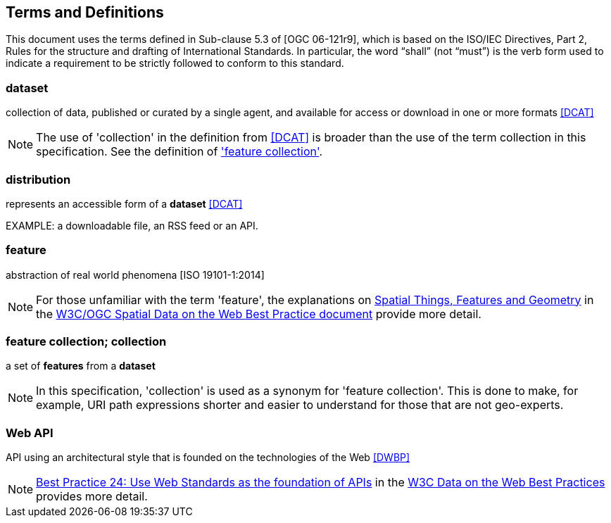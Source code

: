 
== Terms and Definitions

This document uses the terms defined in Sub-clause 5.3 of [OGC 06-121r9], which is based on the ISO/IEC Directives, Part 2, Rules for the structure and drafting of International Standards. In particular, the word “shall” (not “must”) is the verb form used to indicate a requirement to be strictly followed to conform to this standard.

=== dataset

collection of data, published or curated by a single agent, and available for access or download in one or more formats <<dcat,[DCAT]>>

NOTE: The use of 'collection' in the definition from <<dcat,[DCAT]>> is broader than the use of the term collection in this specification. See the definition of <<feature_collection,'feature collection'>>.

=== distribution

represents an accessible form of a *dataset* <<dcat,[DCAT]>>

EXAMPLE: a downloadable file, an RSS feed or an API.

=== feature

abstraction of real world phenomena [ISO 19101-1:2014]

NOTE: For those unfamiliar with the term 'feature', the explanations on https://www.w3.org/TR/sdw-bp/#spatial-things-features-and-geometry[Spatial Things, Features and Geometry] in the <<spatial_data_wbp,W3C/OGC Spatial Data on the Web Best Practice document>> provide more detail.

=== feature collection; collection
[[feature_collection]]

a set of *features* from a *dataset*

NOTE: In this specification, 'collection' is used as a synonym for 'feature collection'. This is done to make, for example, URI path expressions shorter and easier to understand for those that are not geo-experts.

=== Web API

API using an architectural style that is founded on the technologies of the Web <<dwbp,[DWBP]>>

NOTE: https://www.w3.org/TR/dwbp/#APIHttpVerbs[Best Practice 24: Use Web Standards as the foundation of APIs] in the <<dwbp,W3C Data on the Web Best Practices>> provides more detail.

